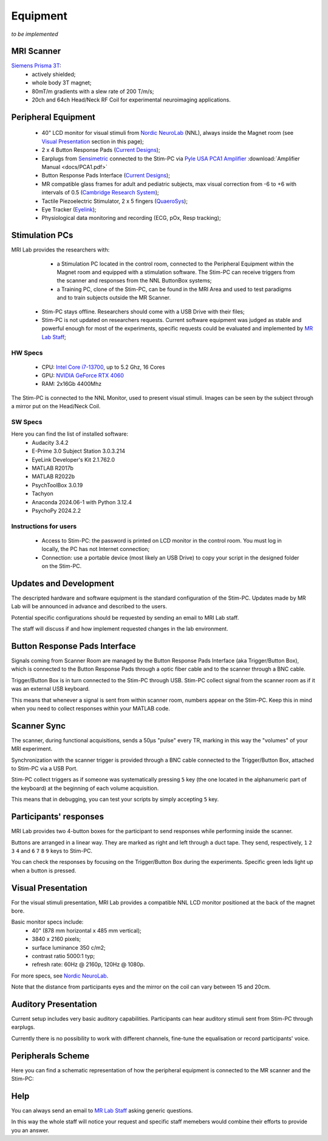 Equipment
==========
*to be implemented*

MRI Scanner
--------

`Siemens Prisma 3T <https://www.siemens-healthineers.com/magnetic-resonance-imaging/3t-mri-scanner/magnetom-prisma>`_:
  * actively shielded;
  * whole body 3T magnet;
  * 80mT/m gradients with a slew rate of 200 T/m/s;
  * 20ch and 64ch Head/Neck RF Coil for experimental neuroimaging applications.

Peripheral Equipment
----------
  * 40" LCD monitor for visual stimuli from `Nordic NeuroLab <https://www.nordicneurolab.com/products/inroomviewing-device>`_ (NNL), always inside the Magnet room (see `Visual Presentation <https://cimec-wiki.readthedocs.io/en/latest/pages/equipment.html#visual-presentation>`_ section in this page);
  * 2 x 4 Button Response Pads (`Current Designs <https://www.curdes.com/mainforp/responsedevices/hhsc-2x4-l.html>`_);
  * Earplugs from `Sensimetric <https://www.sens.com/products/earphones-for-fmri-research/>`_ connected to the Stim-PC via `Pyle USA PCA1 Amplifier <https://pyleusa.com/products/pca1>`_ :download:`Amplifier Manual <docs/PCA1.pdf>`
  * Button Response Pads Interface (`Current Designs <https://www.curdes.com/mainforp/interfaces/fiu-932b.html>`_);
  * MR compatible glass frames for adult and pediatric subjects, max visual correction from -6 to +6 with intervals of 0.5 (`Cambridge Research System <https://www.crsltd.com/mri-patient-comfort-communication-and-entertainment/mri-patient-comfort/mediglasses/mediglasses-for-fmri/>`_);
  * Tactile Piezoelectric Stimulator, 2 x 5 fingers (`QuaeroSys <https://www.quaerosys.com/index.php?lang=en&page=piezostimulator>`_);
  * Eye Tracker (`Eyelink <https://www.sr-research.com/fmri-meg-systems/>`_);
  * Physiological data monitoring and recording (ECG, pOx, Resp tracking);

Stimulation PCs
---------

MRI Lab provides the researchers with:
  * a Stimulation PC located in the control room, connected to the Peripheral Equipment within the Magnet room and equipped with a stimulation software. The Stim-PC can receive triggers from the scanner and responses from the NNL ButtonBox systems;

  * a Training PC, clone of the Stim-PC, can be found in the MRI Area and used to test paradigms and to train subjects outside the MR Scanner.

 * Stim-PC stays offline. Researchers should come with a USB Drive with their files;
 * Stim-PC is not updated on researchers requests. Current software equipment was judged as stable and powerful enough for most of the experiments, specific requests could be evaluated and implemented by `MR Lab Staff <https://cimec-wiki.readthedocs.io/en/latest/pages/contacts.html>`_;

HW Specs
~~~~~~~~~~
  * CPU: `Intel Core i7-13700 <https://www.intel.com/content/www/us/en/products/sku/230490/intel-core-i713700-processor-30m-cache-up-to-5-20-ghz/specifications.html>`_, up to 5.2 Ghz, 16 Cores
  * GPU: `NVIDIA GeForce RTX 4060 <https://www.nvidia.com/en-gb/geforce/graphics-cards/40-series/rtx-4060-4060ti/>`_
  * RAM: 2x16Gb 4400Mhz

The Stim-PC is connected to the NNL Monitor, used to present visual stimuli. Images can be seen by the subject through a mirror put on the Head/Neck Coil.

SW Specs
~~~~~~~~~~

Here you can find the list of installed software:
 * Audacity 3.4.2
 * E-Prime 3.0 Subject Station 3.0.3.214
 * EyeLink Developer's Kit 2.1.762.0
 * MATLAB R2017b
 * MATLAB R2022b
 * PsychToolBox 3.0.19
 * Tachyon
 * Anaconda 2024.06-1 with Python 3.12.4
 * PsychoPy 2024.2.2

Instructions for users
~~~~~~~~~~
  * Access to Stim-PC: the password is printed on LCD monitor in the control room. You must log in locally, the PC has not Internet connection;
  * Connection: use a portable device (most likely an USB Drive) to copy your script in the designed folder on the Stim-PC.

Updates and Development
------
The descripted hardware and software equipment is the standard configuration of the Stim-PC. Updates made by MR Lab will be announced in advance and described to the users.

Potential specific configurations should be requested by sending an email to MRI Lab staff.

The staff will discuss if and how implement requested changes in the lab environment.

Button Response Pads Interface
------
Signals coming from Scanner Room are managed by the Button Response Pads Interface (aka Trigger/Button Box), which is connected to the Button Response Pads through a optic fiber cable and to the scanner through a BNC cable.

Trigger/Button Box is in turn connected to the Stim-PC through USB. Stim-PC collect signal from the scanner room as if it was an external USB keyboard.

This means that whenever a signal is sent from within scanner room, numbers appear on the Stim-PC. Keep this in mind when you need to collect responses within your MATLAB code.

Scanner Sync
--------
The scanner, during functional acquisitions, sends a 50μs "pulse" every TR, marking in this way the "volumes" of your MRI experiment.

Synchronization with the scanner trigger is provided through a BNC cable connected to the Trigger/Button Box, attached to Stim-PC via a USB Port.

Stim-PC collect triggers as if someone was systematically pressing ``5`` key (the one located in the alphanumeric part of the keyboard) at the beginning of each volume acquisition.

This means that in debugging, you can test your scripts by simply accepting ``5`` key.

Participants' responses
----------
MRI Lab provides two 4-button boxes for the participant to send responses while performing inside the scanner.

Buttons are arranged in a linear way. They are marked as right and left through a duct tape. They send, respectively, ``1`` ``2`` ``3`` ``4`` and ``6`` ``7`` ``8`` ``9`` keys to Stim-PC.

You can check the responses by focusing on the Trigger/Button Box during the experiments. Specific green leds light up when a button is pressed.

Visual Presentation
---------
For the visual stimuli presentation, MRI Lab provides a compatible NNL LCD monitor positioned at the back of the magnet bore.

Basic monitor specs include:
 * 40" (878 mm horizontal x 485 mm vertical);
 * 3840 x 2160 pixels;
 * surface luminance 350 c/m2;
 * contrast ratio 5000:1 typ;
 * refresh rate: 60Hz @ 2160p, 120Hz @ 1080p.

For more specs, see `Nordic NeuroLab <https://www.nordicneurolab.com/products/inroomviewing-device>`_.

Note that the distance from participants eyes and the mirror on the coil can vary between 15 and 20cm.

Auditory Presentation
----------
Current setup includes very basic auditory capabilities. Participants can hear auditory stimuli sent from Stim-PC through earplugs.

Currently there is no possibility to work with different channels, fine-tune the equalisation or record participants' voice.

Peripherals Scheme
--------------
Here you can find a schematic representation of how the peripheral equipment is connected to the MR scanner and the Stim-PC:

.. image:: figures/LNIFMRI_SetupScannerAndPeripherals.png
  :width: 800

Help
-------
You can always send an email to `MR Lab Staff <https://cimec-wiki.readthedocs.io/en/latest/pages/contacts.html>`_ asking generic questions.

In this way the whole staff will notice your request and specific staff memebers would combine their efforts to provide you an answer.
